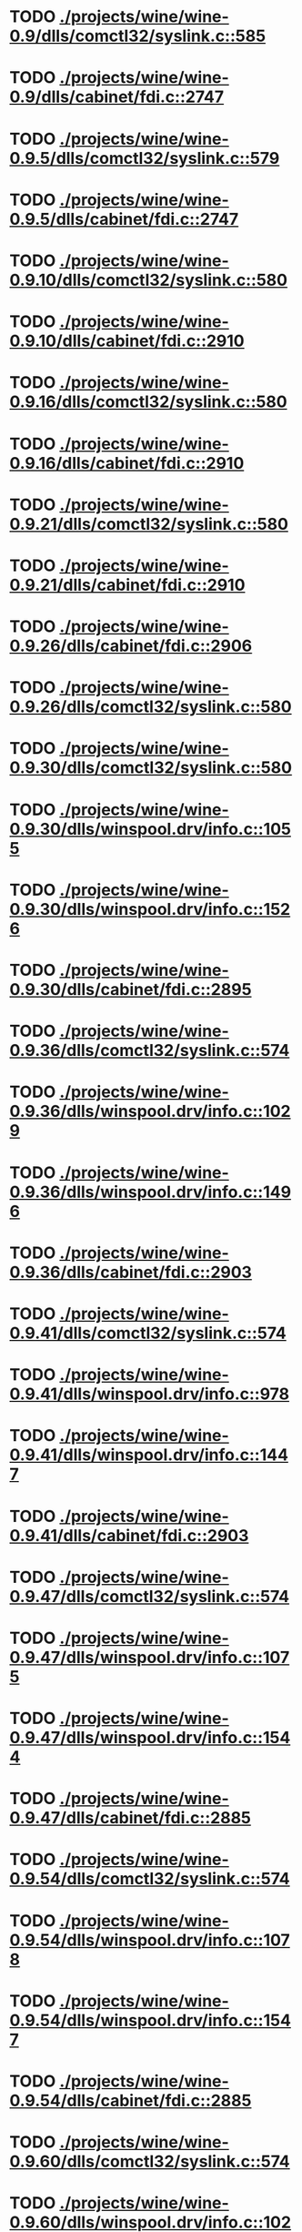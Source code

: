 * TODO [[view:./projects/wine/wine-0.9/dlls/comctl32/syslink.c::face=ovl-face1::linb=585::colb=65::cole=72][ ./projects/wine/wine-0.9/dlls/comctl32/syslink.c::585]]
* TODO [[view:./projects/wine/wine-0.9/dlls/cabinet/fdi.c::face=ovl-face1::linb=2747::colb=10::cole=13][ ./projects/wine/wine-0.9/dlls/cabinet/fdi.c::2747]]
* TODO [[view:./projects/wine/wine-0.9.5/dlls/comctl32/syslink.c::face=ovl-face1::linb=579::colb=65::cole=72][ ./projects/wine/wine-0.9.5/dlls/comctl32/syslink.c::579]]
* TODO [[view:./projects/wine/wine-0.9.5/dlls/cabinet/fdi.c::face=ovl-face1::linb=2747::colb=10::cole=13][ ./projects/wine/wine-0.9.5/dlls/cabinet/fdi.c::2747]]
* TODO [[view:./projects/wine/wine-0.9.10/dlls/comctl32/syslink.c::face=ovl-face1::linb=580::colb=65::cole=72][ ./projects/wine/wine-0.9.10/dlls/comctl32/syslink.c::580]]
* TODO [[view:./projects/wine/wine-0.9.10/dlls/cabinet/fdi.c::face=ovl-face1::linb=2910::colb=10::cole=13][ ./projects/wine/wine-0.9.10/dlls/cabinet/fdi.c::2910]]
* TODO [[view:./projects/wine/wine-0.9.16/dlls/comctl32/syslink.c::face=ovl-face1::linb=580::colb=65::cole=72][ ./projects/wine/wine-0.9.16/dlls/comctl32/syslink.c::580]]
* TODO [[view:./projects/wine/wine-0.9.16/dlls/cabinet/fdi.c::face=ovl-face1::linb=2910::colb=10::cole=13][ ./projects/wine/wine-0.9.16/dlls/cabinet/fdi.c::2910]]
* TODO [[view:./projects/wine/wine-0.9.21/dlls/comctl32/syslink.c::face=ovl-face1::linb=580::colb=65::cole=72][ ./projects/wine/wine-0.9.21/dlls/comctl32/syslink.c::580]]
* TODO [[view:./projects/wine/wine-0.9.21/dlls/cabinet/fdi.c::face=ovl-face1::linb=2910::colb=10::cole=13][ ./projects/wine/wine-0.9.21/dlls/cabinet/fdi.c::2910]]
* TODO [[view:./projects/wine/wine-0.9.26/dlls/cabinet/fdi.c::face=ovl-face1::linb=2906::colb=10::cole=13][ ./projects/wine/wine-0.9.26/dlls/cabinet/fdi.c::2906]]
* TODO [[view:./projects/wine/wine-0.9.26/dlls/comctl32/syslink.c::face=ovl-face1::linb=580::colb=65::cole=72][ ./projects/wine/wine-0.9.26/dlls/comctl32/syslink.c::580]]
* TODO [[view:./projects/wine/wine-0.9.30/dlls/comctl32/syslink.c::face=ovl-face1::linb=580::colb=65::cole=72][ ./projects/wine/wine-0.9.30/dlls/comctl32/syslink.c::580]]
* TODO [[view:./projects/wine/wine-0.9.30/dlls/winspool.drv/info.c::face=ovl-face1::linb=1055::colb=61::cole=63][ ./projects/wine/wine-0.9.30/dlls/winspool.drv/info.c::1055]]
* TODO [[view:./projects/wine/wine-0.9.30/dlls/winspool.drv/info.c::face=ovl-face1::linb=1526::colb=27::cole=38][ ./projects/wine/wine-0.9.30/dlls/winspool.drv/info.c::1526]]
* TODO [[view:./projects/wine/wine-0.9.30/dlls/cabinet/fdi.c::face=ovl-face1::linb=2895::colb=10::cole=13][ ./projects/wine/wine-0.9.30/dlls/cabinet/fdi.c::2895]]
* TODO [[view:./projects/wine/wine-0.9.36/dlls/comctl32/syslink.c::face=ovl-face1::linb=574::colb=65::cole=72][ ./projects/wine/wine-0.9.36/dlls/comctl32/syslink.c::574]]
* TODO [[view:./projects/wine/wine-0.9.36/dlls/winspool.drv/info.c::face=ovl-face1::linb=1029::colb=61::cole=63][ ./projects/wine/wine-0.9.36/dlls/winspool.drv/info.c::1029]]
* TODO [[view:./projects/wine/wine-0.9.36/dlls/winspool.drv/info.c::face=ovl-face1::linb=1496::colb=27::cole=38][ ./projects/wine/wine-0.9.36/dlls/winspool.drv/info.c::1496]]
* TODO [[view:./projects/wine/wine-0.9.36/dlls/cabinet/fdi.c::face=ovl-face1::linb=2903::colb=10::cole=13][ ./projects/wine/wine-0.9.36/dlls/cabinet/fdi.c::2903]]
* TODO [[view:./projects/wine/wine-0.9.41/dlls/comctl32/syslink.c::face=ovl-face1::linb=574::colb=65::cole=72][ ./projects/wine/wine-0.9.41/dlls/comctl32/syslink.c::574]]
* TODO [[view:./projects/wine/wine-0.9.41/dlls/winspool.drv/info.c::face=ovl-face1::linb=978::colb=61::cole=63][ ./projects/wine/wine-0.9.41/dlls/winspool.drv/info.c::978]]
* TODO [[view:./projects/wine/wine-0.9.41/dlls/winspool.drv/info.c::face=ovl-face1::linb=1447::colb=27::cole=38][ ./projects/wine/wine-0.9.41/dlls/winspool.drv/info.c::1447]]
* TODO [[view:./projects/wine/wine-0.9.41/dlls/cabinet/fdi.c::face=ovl-face1::linb=2903::colb=10::cole=13][ ./projects/wine/wine-0.9.41/dlls/cabinet/fdi.c::2903]]
* TODO [[view:./projects/wine/wine-0.9.47/dlls/comctl32/syslink.c::face=ovl-face1::linb=574::colb=65::cole=72][ ./projects/wine/wine-0.9.47/dlls/comctl32/syslink.c::574]]
* TODO [[view:./projects/wine/wine-0.9.47/dlls/winspool.drv/info.c::face=ovl-face1::linb=1075::colb=61::cole=63][ ./projects/wine/wine-0.9.47/dlls/winspool.drv/info.c::1075]]
* TODO [[view:./projects/wine/wine-0.9.47/dlls/winspool.drv/info.c::face=ovl-face1::linb=1544::colb=27::cole=38][ ./projects/wine/wine-0.9.47/dlls/winspool.drv/info.c::1544]]
* TODO [[view:./projects/wine/wine-0.9.47/dlls/cabinet/fdi.c::face=ovl-face1::linb=2885::colb=10::cole=13][ ./projects/wine/wine-0.9.47/dlls/cabinet/fdi.c::2885]]
* TODO [[view:./projects/wine/wine-0.9.54/dlls/comctl32/syslink.c::face=ovl-face1::linb=574::colb=65::cole=72][ ./projects/wine/wine-0.9.54/dlls/comctl32/syslink.c::574]]
* TODO [[view:./projects/wine/wine-0.9.54/dlls/winspool.drv/info.c::face=ovl-face1::linb=1078::colb=61::cole=63][ ./projects/wine/wine-0.9.54/dlls/winspool.drv/info.c::1078]]
* TODO [[view:./projects/wine/wine-0.9.54/dlls/winspool.drv/info.c::face=ovl-face1::linb=1547::colb=27::cole=38][ ./projects/wine/wine-0.9.54/dlls/winspool.drv/info.c::1547]]
* TODO [[view:./projects/wine/wine-0.9.54/dlls/cabinet/fdi.c::face=ovl-face1::linb=2885::colb=10::cole=13][ ./projects/wine/wine-0.9.54/dlls/cabinet/fdi.c::2885]]
* TODO [[view:./projects/wine/wine-0.9.60/dlls/comctl32/syslink.c::face=ovl-face1::linb=574::colb=65::cole=72][ ./projects/wine/wine-0.9.60/dlls/comctl32/syslink.c::574]]
* TODO [[view:./projects/wine/wine-0.9.60/dlls/winspool.drv/info.c::face=ovl-face1::linb=1022::colb=61::cole=63][ ./projects/wine/wine-0.9.60/dlls/winspool.drv/info.c::1022]]
* TODO [[view:./projects/wine/wine-0.9.60/dlls/winspool.drv/info.c::face=ovl-face1::linb=1491::colb=27::cole=38][ ./projects/wine/wine-0.9.60/dlls/winspool.drv/info.c::1491]]
* TODO [[view:./projects/wine/wine-0.9.60/dlls/cabinet/fdi.c::face=ovl-face1::linb=2885::colb=10::cole=13][ ./projects/wine/wine-0.9.60/dlls/cabinet/fdi.c::2885]]
